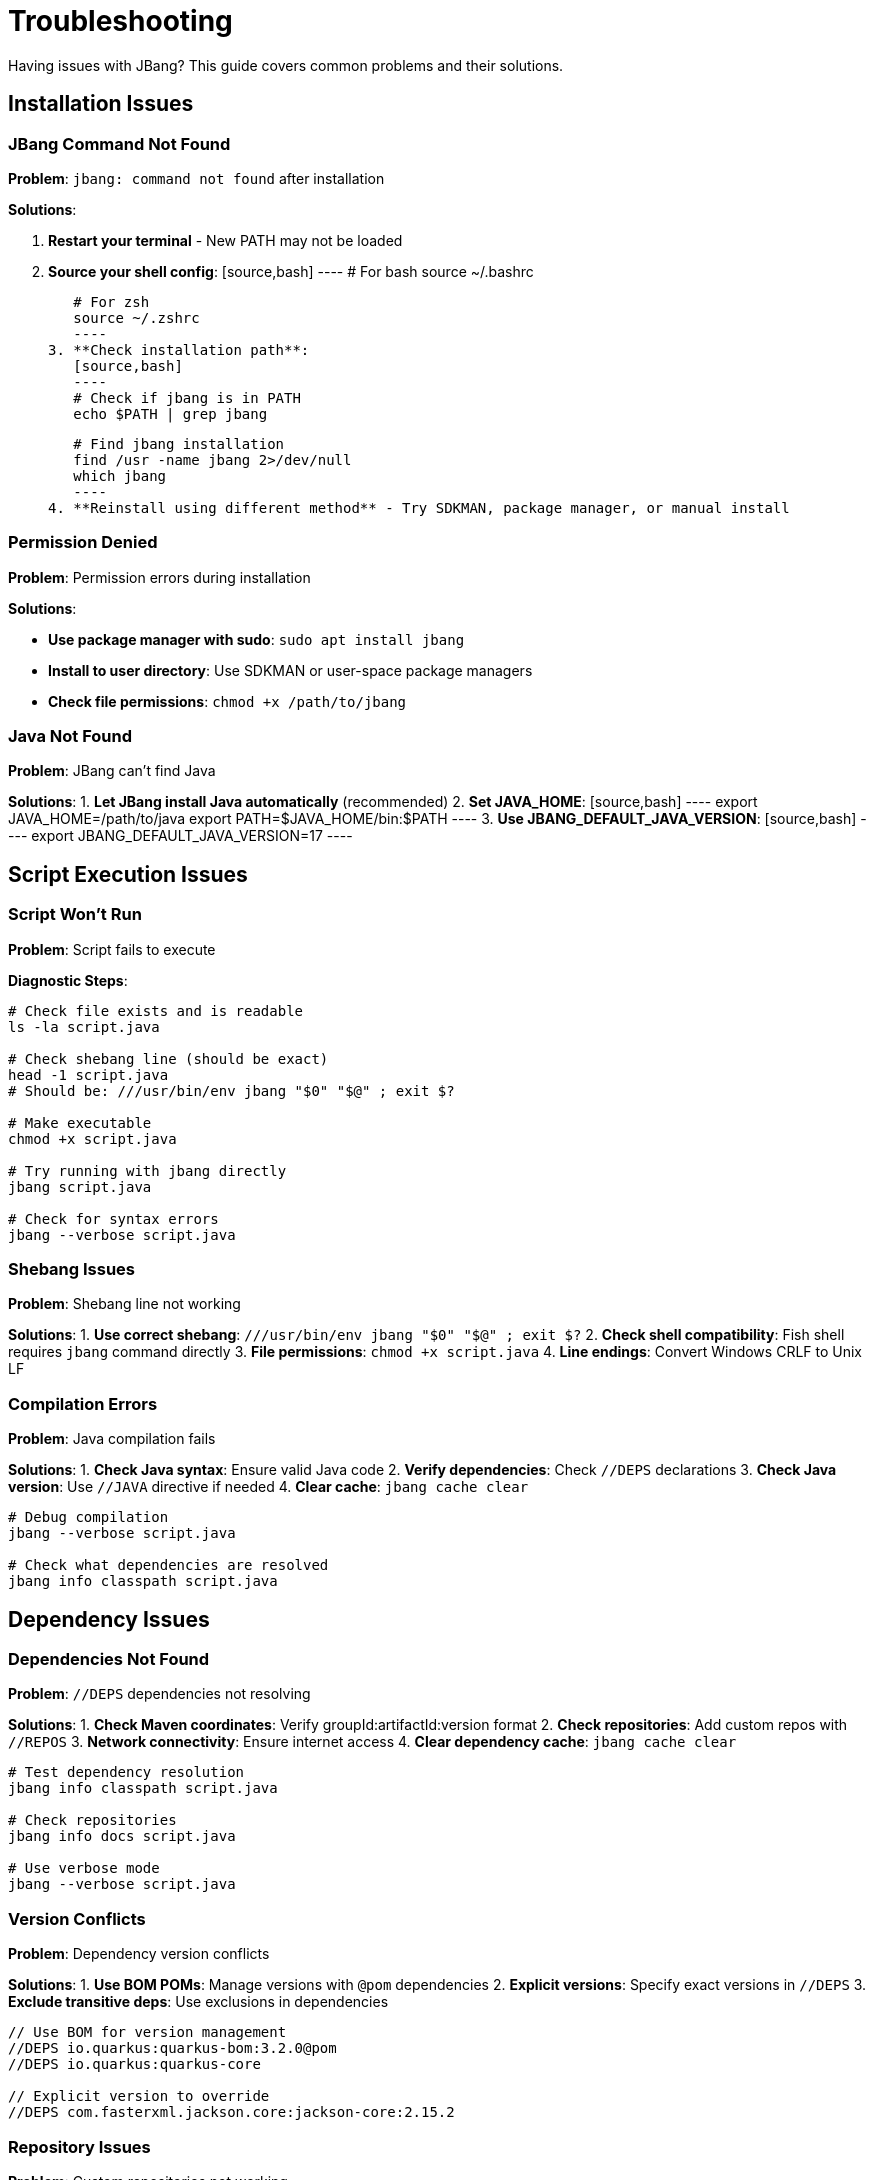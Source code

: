 = Troubleshooting
:idprefix:
:idseparator: -
ifndef::env-github[]
:icons: font
endif::[]
ifdef::env-github[]
:caution-caption: :fire:
:important-caption: :exclamation:
:note-caption: :paperclip:
:tip-caption: :bulb:
:warning-caption: :warning:
endif::[]

Having issues with JBang? This guide covers common problems and their solutions.

== Installation Issues

=== JBang Command Not Found

**Problem**: `jbang: command not found` after installation

**Solutions**:

1. **Restart your terminal** - New PATH may not be loaded
2. **Source your shell config**:
   [source,bash]
   ----
   # For bash
   source ~/.bashrc
   
   # For zsh  
   source ~/.zshrc
   ----
3. **Check installation path**:
   [source,bash]
   ----
   # Check if jbang is in PATH
   echo $PATH | grep jbang
   
   # Find jbang installation
   find /usr -name jbang 2>/dev/null
   which jbang
   ----
4. **Reinstall using different method** - Try SDKMAN, package manager, or manual install

=== Permission Denied

**Problem**: Permission errors during installation

**Solutions**:

- **Use package manager with sudo**: `sudo apt install jbang`
- **Install to user directory**: Use SDKMAN or user-space package managers
- **Check file permissions**: `chmod +x /path/to/jbang`

=== Java Not Found

**Problem**: JBang can't find Java

**Solutions**:
1. **Let JBang install Java automatically** (recommended)
2. **Set JAVA_HOME**:
   [source,bash]
   ----
   export JAVA_HOME=/path/to/java
   export PATH=$JAVA_HOME/bin:$PATH
   ----
3. **Use JBANG_DEFAULT_JAVA_VERSION**:
   [source,bash]
   ----
   export JBANG_DEFAULT_JAVA_VERSION=17
   ----

== Script Execution Issues

=== Script Won't Run

**Problem**: Script fails to execute

**Diagnostic Steps**:
[source,bash]
----
# Check file exists and is readable
ls -la script.java

# Check shebang line (should be exact)
head -1 script.java
# Should be: ///usr/bin/env jbang "$0" "$@" ; exit $?

# Make executable
chmod +x script.java

# Try running with jbang directly
jbang script.java

# Check for syntax errors
jbang --verbose script.java
----

=== Shebang Issues

**Problem**: Shebang line not working

**Solutions**:
1. **Use correct shebang**: `///usr/bin/env jbang "$0" "$@" ; exit $?`
2. **Check shell compatibility**: Fish shell requires `jbang` command directly
3. **File permissions**: `chmod +x script.java`
4. **Line endings**: Convert Windows CRLF to Unix LF

=== Compilation Errors

**Problem**: Java compilation fails

**Solutions**:
1. **Check Java syntax**: Ensure valid Java code
2. **Verify dependencies**: Check `//DEPS` declarations
3. **Check Java version**: Use `//JAVA` directive if needed
4. **Clear cache**: `jbang cache clear`

[source,bash]
----
# Debug compilation
jbang --verbose script.java

# Check what dependencies are resolved
jbang info classpath script.java
----

== Dependency Issues

=== Dependencies Not Found

**Problem**: `//DEPS` dependencies not resolving

**Solutions**:
1. **Check Maven coordinates**: Verify groupId:artifactId:version format
2. **Check repositories**: Add custom repos with `//REPOS`
3. **Network connectivity**: Ensure internet access
4. **Clear dependency cache**: `jbang cache clear`

[source,bash]
----
# Test dependency resolution
jbang info classpath script.java

# Check repositories
jbang info docs script.java

# Use verbose mode
jbang --verbose script.java
----

=== Version Conflicts

**Problem**: Dependency version conflicts

**Solutions**:
1. **Use BOM POMs**: Manage versions with `@pom` dependencies
2. **Explicit versions**: Specify exact versions in `//DEPS`
3. **Exclude transitive deps**: Use exclusions in dependencies

[source,java]
----
// Use BOM for version management
//DEPS io.quarkus:quarkus-bom:3.2.0@pom
//DEPS io.quarkus:quarkus-core

// Explicit version to override
//DEPS com.fasterxml.jackson.core:jackson-core:2.15.2
----

=== Repository Issues

**Problem**: Custom repositories not working

**Solutions**:
1. **Check repository URL**: Ensure URL is accessible
2. **Authentication**: Configure in `~/.m2/settings.xml`
3. **Repository order**: List repositories in order of preference

[source,java]
----
// Correct repository syntax
//REPOS central,jcenter,myrepo=https://repo.example.com/maven
----

== IDE Integration Issues

=== IDE Not Starting

**Problem**: `jbang edit` doesn't work

**Solutions**:
1. **Run setup**: `jbang app setup`
2. **Install IDE manually**: JBang can install VSCodium automatically
3. **Use existing IDE**: `jbang edit --open=code script.java`
4. **Set JBANG_EDITOR**: `export JBANG_EDITOR=intellij`

=== Symbolic Link Issues (Windows)

**Problem**: Edit fails due to symbolic link permissions

**Solutions**:
1. **Enable Developer Mode**: Windows 10/11 settings
2. **Run as Administrator**: Use elevated command prompt
3. **Use Java 13+**: Better symbolic link support
4. **Use sandbox mode**: `jbang edit -b script.java`

=== Project Generation Issues

**Problem**: IDE project not generated correctly

**Solutions**:
1. **Clear cache**: `jbang cache clear`
2. **Regenerate project**: Delete `.jbang` folder and re-run edit
3. **Check dependencies**: Ensure all dependencies are valid

== Native Image Issues

=== GraalVM Not Found

**Problem**: `native-image` command not found

**Solutions**:
1. **Install GraalVM**: Download from graalvm.org
2. **Install native-image**: `gu install native-image`
3. **Set PATH**: Include GraalVM/bin in PATH
4. **Set GRAALVM_HOME**: Point to GraalVM installation

=== Compilation Failures

**Problem**: Native image compilation fails

**Solutions**:
1. **Add reflection config**: Use `//NATIVE_OPTIONS` with config files
2. **Use tracing agent**: Generate config automatically
   [source,bash]
   ----
   jbang --jvm=graalvm --runtime-option="-agentlib:native-image-agent=config-output-dir=config" script.java
   jbang --native --native-option="-H:ConfigurationFileDirectories=config" script.java
   ----
3. **Check library compatibility**: Not all libraries support native images
4. **Use `--no-fallback`**: Better error messages

=== Runtime Issues

**Problem**: Native image fails at runtime

**Solutions**:
1. **Check reflection usage**: Ensure all reflection is configured
2. **Resource inclusion**: Use `--native-option="-H:IncludeResources=pattern"`
3. **JNI configuration**: Configure native library usage

== Performance Issues

=== Slow Startup

**Problem**: JBang takes long to start

**Solutions**:
1. **Clear cache**: `jbang cache clear` then rebuild
2. **Check Java version**: Newer Java versions start faster
3. **Use CDS**: `//CDS` directive for Application Class Data Sharing
4. **Reduce dependencies**: Minimize unnecessary dependencies

=== High Memory Usage

**Problem**: Scripts use too much memory

**Solutions**:
1. **Set heap size**: `//RUNTIME_OPTIONS -Xmx512m`
2. **Use different GC**: `//RUNTIME_OPTIONS -XX:+UseSerialGC`
3. **Profile usage**: Use `--jfr` to analyze memory patterns

=== Network Issues

**Problem**: Slow dependency resolution

**Solutions**:
1. **Use local repository**: Set `JBANG_REPO` to local cache
2. **Mirror repositories**: Use repository mirrors
3. **Offline mode**: `jbang --offline` for cached dependencies

== Platform-Specific Issues

=== Windows Issues

**Problem**: Various Windows-specific problems

**Solutions**:
1. **Path length limits**: Use shorter paths, enable long path support
2. **Antivirus interference**: Add JBang directories to exclusions
3. **PowerShell execution policy**: `Set-ExecutionPolicy RemoteSigned`
4. **Line endings**: Ensure scripts use LF, not CRLF

=== macOS Issues

**Problem**: Security restrictions on macOS

**Solutions**:
1. **Allow unsigned binaries**: System Preferences → Security & Privacy
2. **Install via Homebrew**: Better integration with macOS
3. **Use official installers**: Avoid "quarantine" attributes

=== Linux Issues

**Problem**: Distribution-specific issues

**Solutions**:
1. **Install dependencies**: Ensure curl, java are available
2. **Check shell compatibility**: Verify with bash/zsh
3. **User permissions**: Use user-space installation methods

== Cache and Storage Issues

=== Cache Corruption

**Problem**: Weird behavior, build failures

**Solutions**:
[source,bash]
----
# Clear all caches
jbang cache clear

# Clear specific cache types
jbang cache clear jars
jbang cache clear deps

# Check cache location
jbang cache list
----

=== Disk Space Issues

**Problem**: JBang uses too much disk space

**Solutions**:
1. **Clear caches regularly**: `jbang cache clear`
2. **Set cache location**: `export JBANG_DIR=/tmp/jbang`
3. **Monitor usage**: `du -sh ~/.jbang`

== Debugging Tips

=== Enable Verbose Mode

[source,bash]
----
# Verbose output
jbang --verbose script.java

# Debug mode
jbang --debug script.java

# Show Java command
jbang --show-java-command script.java
----

=== Environment Information

[source,bash]
----
# JBang version
jbang version

# Java information
jbang jdk list

# System information
jbang info tools script.java

# Configuration
jbang config list
----

=== Log Files

Check JBang logs for detailed error information:

- **Windows**: `%USERPROFILE%\.jbang\logs\`
- **Unix/Linux/macOS**: `~/.jbang/logs/`

== Getting Help

=== Community Support

- **Zulip Chat**: https://jbangdev.zulipchat.com/
- **GitHub Issues**: https://github.com/jbangdev/jbang/issues
- **Stack Overflow**: Tag questions with `jbang`

=== Reporting Issues

When reporting issues, include:
1. **JBang version**: `jbang version`
2. **Java version**: `java -version`
3. **Operating system**: OS and version
4. **Complete error message**: Full stacktrace
5. **Minimal reproduction**: Smallest script that shows the problem

=== Creating Minimal Reproductions

[source,java]
----
///usr/bin/env jbang "$0" "$@" ; exit $?
//DEPS com.example:problematic-lib:1.0.0

// Minimal code that reproduces the issue
class MinimalRepro {
    public static void main(String[] args) {
        // Problem occurs here
    }
}
----

== Frequently Asked Questions

=== Why the name "JBang"?

JBang is a play on "shebang" (`#!`) - the Unix mechanism for executable scripts. It's a "bad" spelling of how shebang is pronounced in French.

=== Why use `//` instead of `#!` for shebang?

Using `//` keeps the file valid Java code while still working as a script. This means:

- IDE's don't complain about syntax errors
- Code formatters work correctly
- The file can be compiled normally if needed

=== Why would I use Java for scripting?

Modern Java (8+) with streams, var keyword, and rich libraries is quite suitable for scripting:

- Excellent IDE support with full IntelliSense
- Vast ecosystem of libraries
- Strong debugging capabilities
- Performance benefits for larger scripts

=== Why use lower case class names in examples?

JBang examples use lowercase class names (like `hello` instead of `Hello`) because:

- Scripts are often used as command-line tools
- Unix/Linux conventions use lowercase for commands
- It matches the filename when used as `./hello.java`

=== Can I use other JVM languages?

Yes! JBang supports:

- **Kotlin** (`.kt` files)
- **Groovy** (`.groovy` files)  
- **JShell** (`.jsh` files)
- **Markdown** (`.md` files with code blocks)

=== How does caching work?

JBang caches:

- **Compiled classes**: Faster subsequent runs
- **Dependencies**: Downloaded once, reused
- **Remote content**: URLs cached locally

Cache location: `~/.jbang/cache/`

== What's Next?

- **Join the community** → https://jbangdev.zulipchat.com/
- **Check the FAQ** → xref:faq.adoc[FAQ]
- **Read the docs** → xref:index.adoc[Documentation]
- **Report issues** → https://github.com/jbangdev/jbang/issues

Still having issues? Don't hesitate to ask for help in the community! 🤝